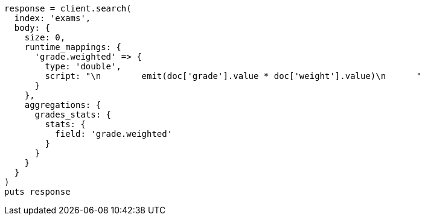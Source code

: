 [source, ruby]
----
response = client.search(
  index: 'exams',
  body: {
    size: 0,
    runtime_mappings: {
      'grade.weighted' => {
        type: 'double',
        script: "\n        emit(doc['grade'].value * doc['weight'].value)\n      "
      }
    },
    aggregations: {
      grades_stats: {
        stats: {
          field: 'grade.weighted'
        }
      }
    }
  }
)
puts response
----
